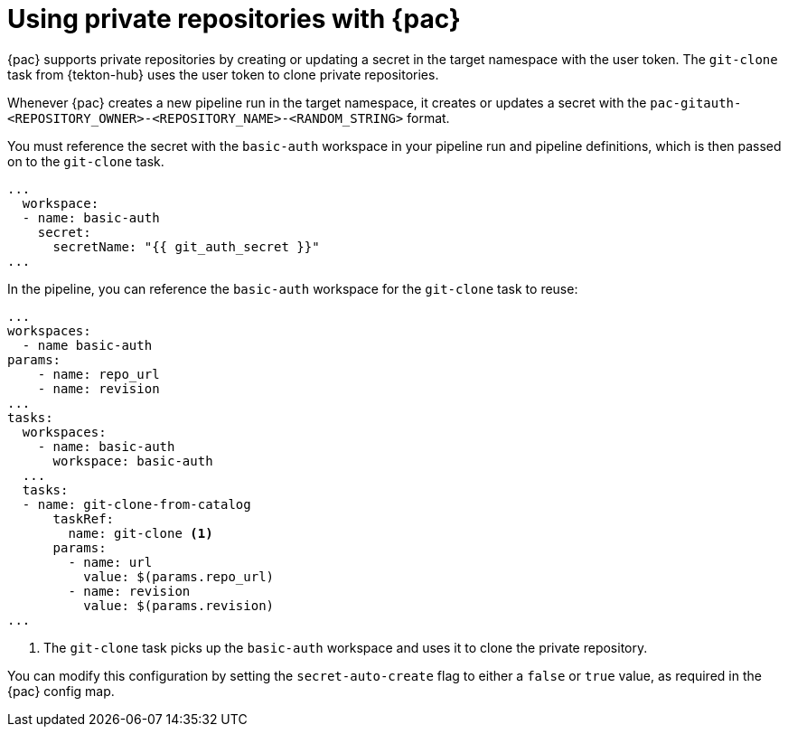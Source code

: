 // This module is included in the following assembly:
//
// *cicd/pipelines/using-pipelines-as-code.adoc

:_mod-docs-content-type: REFERENCE
[id="using-private-repositories-with-pipelines-as-code_{context}"]
= Using private repositories with {pac}

[role="_abstract"]
{pac} supports private repositories by creating or updating a secret in the target namespace with the user token. The `git-clone` task from {tekton-hub} uses the user token to clone private repositories.

Whenever {pac} creates a new pipeline run in the target namespace, it creates or updates a secret with the  `pac-gitauth-<REPOSITORY_OWNER>-<REPOSITORY_NAME>-<RANDOM_STRING>` format.

You must reference the secret with the `basic-auth` workspace in your pipeline run and pipeline definitions, which is then passed on to the `git-clone` task.

[source,yaml]
----
...
  workspace:
  - name: basic-auth
    secret:
      secretName: "{{ git_auth_secret }}"
...
----

In the pipeline, you can reference the `basic-auth` workspace for the `git-clone` task to reuse:

[source,yaml]
----
...
workspaces:
  - name basic-auth
params:
    - name: repo_url
    - name: revision
...
tasks:
  workspaces:
    - name: basic-auth
      workspace: basic-auth
  ...
  tasks:
  - name: git-clone-from-catalog
      taskRef:
        name: git-clone <1>
      params:
        - name: url
          value: $(params.repo_url)
        - name: revision
          value: $(params.revision)
...
----
<1> The `git-clone` task picks up the `basic-auth` workspace and uses it to clone the private repository.

You can modify this configuration by setting the `secret-auto-create` flag to either a `false` or `true` value, as required in the {pac} config map.

